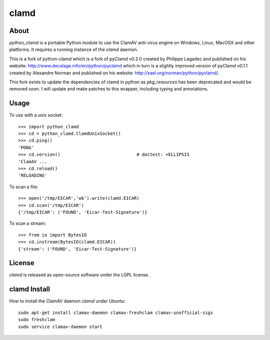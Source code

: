 clamd
=====

About
-----
`python_clamd` is a portable Python module to use the ClamAV anti-virus engine on 
Windows, Linux, MacOSX and other platforms. It requires a running instance of 
the `clamd` daemon.

This is a fork of python-clamd which is a fork of pyClamd v0.2.0 created by Philippe Lagadec and published on his website: http://www.decalage.info/en/python/pyclamd which in turn is a slightly improved version of pyClamd v0.1.1 created by Alexandre Norman and published on his website: http://xael.org/norman/python/pyclamd/.

This fork exists to update the dependencies of clamd in python as `pkg_resources` has been deprecated and would be removed soon.
I will update and make patches to this wrapper, including typing and annotations.

Usage
-----

To use with a unix socket::

    >>> import python_clamd
    >>> cd = python_clamd.ClamdUnixSocket()
    >>> cd.ping()
    'PONG'
    >>> cd.version()                             # doctest: +ELLIPSIS
    'ClamAV ...
    >>> cd.reload()
    'RELOADING'

To scan a file::

    >>> open('/tmp/EICAR','wb').write(clamd.EICAR)
    >>> cd.scan('/tmp/EICAR')
    {'/tmp/EICAR': ('FOUND', 'Eicar-Test-Signature')}

To scan a stream::

    >>> from io import BytesIO
    >>> cd.instream(BytesIO(clamd.EICAR))
    {'stream': ('FOUND', 'Eicar-Test-Signature')}


License
-------
`clamd` is released as open-source software under the LGPL license.

clamd Install
-------------
How to install the ClamAV daemon `clamd` under Ubuntu::

    sudo apt-get install clamav-daemon clamav-freshclam clamav-unofficial-sigs
    sudo freshclam
    sudo service clamav-daemon start
